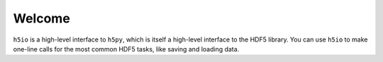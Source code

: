 Welcome
=======

``h5io`` is a high-level interface to ``h5py``, which is itself a high-level interface to the HDF5 library.
You can use ``h5io`` to make one-line calls for the most common HDF5 tasks, like saving and loading data.
